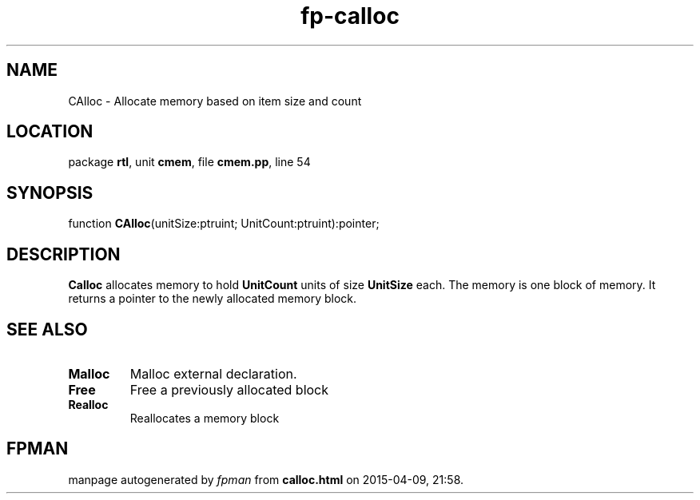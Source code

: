 .\" file autogenerated by fpman
.TH "fp-calloc" 3 "2014-03-14" "fpman" "Free Pascal Programmer's Manual"
.SH NAME
CAlloc - Allocate memory based on item size and count
.SH LOCATION
package \fBrtl\fR, unit \fBcmem\fR, file \fBcmem.pp\fR, line 54
.SH SYNOPSIS
function \fBCAlloc\fR(unitSize:ptruint; UnitCount:ptruint):pointer;
.SH DESCRIPTION
\fBCalloc\fR allocates memory to hold \fBUnitCount\fR units of size \fBUnitSize\fR each. The memory is one block of memory. It returns a pointer to the newly allocated memory block.


.SH SEE ALSO
.TP
.B Malloc
Malloc external declaration.
.TP
.B Free
Free a previously allocated block
.TP
.B Realloc
Reallocates a memory block

.SH FPMAN
manpage autogenerated by \fIfpman\fR from \fBcalloc.html\fR on 2015-04-09, 21:58.

